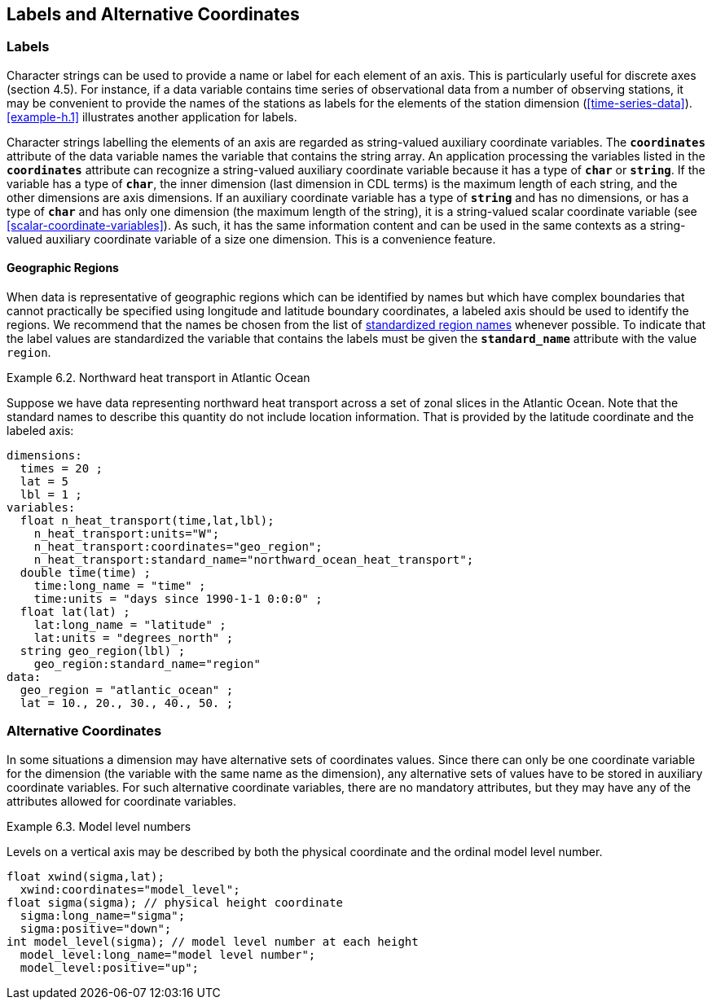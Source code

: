 
==  Labels and Alternative Coordinates 




[[labels, Section 6.1, "Labels"]]
=== Labels





Character strings can be used to provide a name or label for each
element of an axis. This is particularly useful for discrete axes
(section 4.5). For instance, if a data variable contains time series of
observational data from a number of observing stations, it may be
convenient to provide the names of the stations as labels for the
elements of the station dimension (<<time-series-data>>).
      <<example-h.1>> illustrates another application for labels.
      

Character strings labelling the elements of an axis are regarded as
string-valued auxiliary coordinate variables. The **`coordinates`**
attribute of the data variable names the variable that contains the
string array.
An application processing the variables listed in the **`coordinates`**
attribute can recognize a string-valued auxiliary coordinate variable because
it has a type of **`char`** or **`string`**.
If the variable has a type of **`char`**, the inner dimension (last dimension
in CDL terms) is the maximum length of each string, and the other dimensions
are axis dimensions.
If an auxiliary coordinate variable has a type of **`string`** and has no
dimensions, or has a type of **`char`** and has only one dimension (the maximum
length of the string), it is a string-valued scalar coordinate variable (see
<<scalar-coordinate-variables>>).  
As such, it has the same information content and can be used in the same
contexts as a string-valued auxiliary coordinate variable of a size one
dimension.
This is a convenience feature.


[[geographic-regions, Section 6.1.1, "Geographic Regions"]]
==== Geographic Regions

When data is representative of geographic regions which can be identified by names but which have complex boundaries that cannot practically be specified using longitude and latitude boundary coordinates, a labeled axis should be used to identify the regions. We recommend that the names be chosen from the list of link:$$http://cfconventions.org/Data/cf-standard-names/docs/standardized-region-names.html$$[standardized region names] whenever possible. To indicate that the label values are standardized the variable that contains the labels must be given the **`standard_name`** attribute with the value `region`.

[[northward-heat-transport-in-atlantic-ocean-ex]]
[caption="Example 6.2. "]
.Northward heat transport in Atlantic Ocean
====

Suppose we have data representing northward heat transport across a set of zonal slices in the Atlantic Ocean. Note that the standard names to describe this quantity do not include location information. That is provided by the latitude coordinate and the labeled axis:
----
dimensions:
  times = 20 ;
  lat = 5
  lbl = 1 ;
variables:
  float n_heat_transport(time,lat,lbl);
    n_heat_transport:units="W";
    n_heat_transport:coordinates="geo_region";
    n_heat_transport:standard_name="northward_ocean_heat_transport";
  double time(time) ;
    time:long_name = "time" ;
    time:units = "days since 1990-1-1 0:0:0" ;
  float lat(lat) ;
    lat:long_name = "latitude" ;
    lat:units = "degrees_north" ;
  string geo_region(lbl) ;
    geo_region:standard_name="region"
data:
  geo_region = "atlantic_ocean" ;
  lat = 10., 20., 30., 40., 50. ;
	
----


====




[[alternative-coordinates, Section 6.2, "Alternative Coordinates"]]
=== Alternative Coordinates

In some situations a dimension may have alternative sets of coordinates values. Since there can only be one coordinate variable for the dimension (the variable with the same name as the dimension), any alternative sets of values have to be stored in auxiliary coordinate variables. For such alternative coordinate variables, there are no mandatory attributes, but they may have any of the attributes allowed for coordinate variables.

[[model-level-numbers-ex]]
[caption="Example 6.3. "]
.Model level numbers
====

Levels on a vertical axis may be described by both the physical coordinate and the ordinal model level number.
----
float xwind(sigma,lat);
  xwind:coordinates="model_level";
float sigma(sigma); // physical height coordinate
  sigma:long_name="sigma";
  sigma:positive="down";
int model_level(sigma); // model level number at each height
  model_level:long_name="model level number";
  model_level:positive="up";
      
----


====

